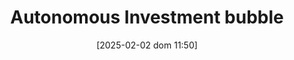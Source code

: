 :PROPERTIES:
:ID:       3c2f118c-329d-46c1-b76e-a8e080bc171e
:END:
#+title:      Autonomous Investment bubble
#+date:       [2025-02-02 dom 11:50]
#+filetags:   :placeholder:
#+identifier: 20250202T115037
#+OPTIONS: num:nil ^:{} toc:nil
